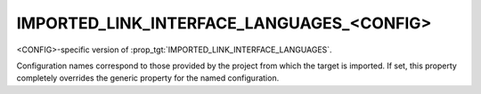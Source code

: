 IMPORTED_LINK_INTERFACE_LANGUAGES_<CONFIG>
------------------------------------------

<CONFIG>-specific version of :prop_tgt:`IMPORTED_LINK_INTERFACE_LANGUAGES`.

Configuration names correspond to those provided by the project from
which the target is imported.  If set, this property completely
overrides the generic property for the named configuration.
